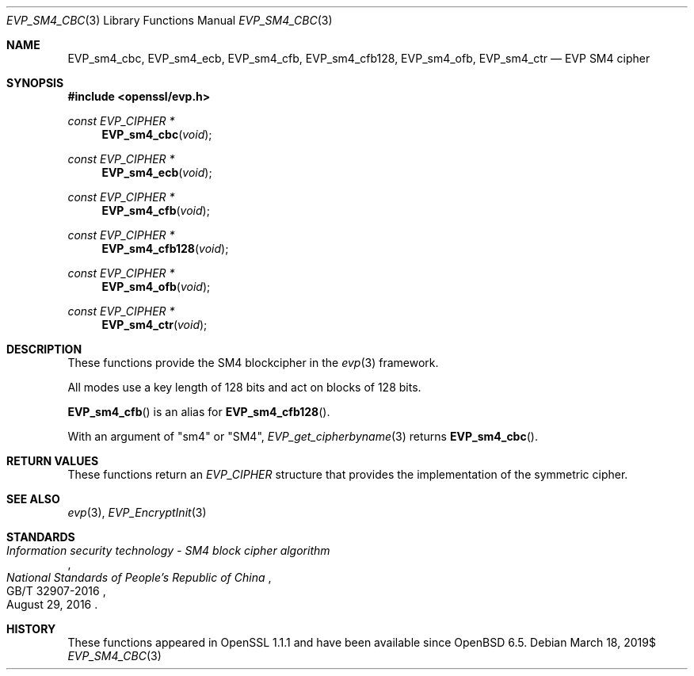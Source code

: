 .\" $OpenBSD$
.\" full merge up to: OpenSSL 87103969 Oct 1 14:11:57 2018 -0700
.\"
.\" Copyright (c) 2017 Ribose Inc
.\" Copyright (c) 2019 Ingo Schwarze <schwarze@openbsd.org>
.\" The original version of this file
.\" was written by Ronald Tse <ronald.tse@ribose.com>.
.\"
.\" Permission to use, copy, modify, and/or distribute this software for any
.\" purpose with or without fee is hereby granted, provided that the above
.\" copyright notice and this permission notice appear in all copies.
.\"
.\" THE SOFTWARE IS PROVIDED "AS IS" AND THE AUTHORS DISCLAIM ALL WARRANTIES
.\" WITH REGARD TO THIS SOFTWARE INCLUDING ALL IMPLIED WARRANTIES OF
.\" MERCHANTABILITY AND FITNESS. IN NO EVENT SHALL THE AUTHORS BE LIABLE FOR
.\" ANY SPECIAL, DIRECT, INDIRECT, OR CONSEQUENTIAL DAMAGES OR ANY DAMAGES
.\" WHATSOEVER RESULTING FROM LOSS OF USE, DATA OR PROFITS, WHETHER IN AN
.\" ACTION OF CONTRACT, NEGLIGENCE OR OTHER TORTIOUS ACTION, ARISING OUT OF
.\" OR IN CONNECTION WITH THE USE OR PERFORMANCE OF THIS SOFTWARE.
.\"
.Dd $Mdocdate: March 18 2019$
.Dt EVP_SM4_CBC 3
.Os
.Sh NAME
.Nm EVP_sm4_cbc ,
.Nm EVP_sm4_ecb ,
.Nm EVP_sm4_cfb ,
.Nm EVP_sm4_cfb128 ,
.Nm EVP_sm4_ofb ,
.Nm EVP_sm4_ctr
.Nd EVP SM4 cipher
.Sh SYNOPSIS
.In openssl/evp.h
.Ft const EVP_CIPHER *
.Fn EVP_sm4_cbc void
.Ft const EVP_CIPHER *
.Fn EVP_sm4_ecb void
.Ft const EVP_CIPHER *
.Fn EVP_sm4_cfb void
.Ft const EVP_CIPHER *
.Fn EVP_sm4_cfb128 void
.Ft const EVP_CIPHER *
.Fn EVP_sm4_ofb void
.Ft const EVP_CIPHER *
.Fn EVP_sm4_ctr void
.Sh DESCRIPTION
These functions provide the SM4 blockcipher in the
.Xr evp 3
framework.
.Pp
All modes use a key length of 128 bits and act on blocks of 128
bits.
.Pp
.Fn EVP_sm4_cfb
is an alias for
.Fn EVP_sm4_cfb128 .
.Pp
With an argument of
.Qq sm4
or
.Qq SM4 ,
.Xr EVP_get_cipherbyname 3
returns
.Fn EVP_sm4_cbc .
.Sh RETURN VALUES
These functions return an
.Vt EVP_CIPHER
structure that provides the implementation of the symmetric cipher.
.Sh SEE ALSO
.Xr evp 3 ,
.Xr EVP_EncryptInit 3
.Sh STANDARDS
.Rs
.%T Information security technology - SM4 block cipher algorithm
.%I National Standards of People's Republic of China
.%N GB/T 32907-2016
.%D August 29, 2016
.Re
.Sh HISTORY
These functions appeared in OpenSSL 1.1.1 and have been available since
.Ox 6.5 .
